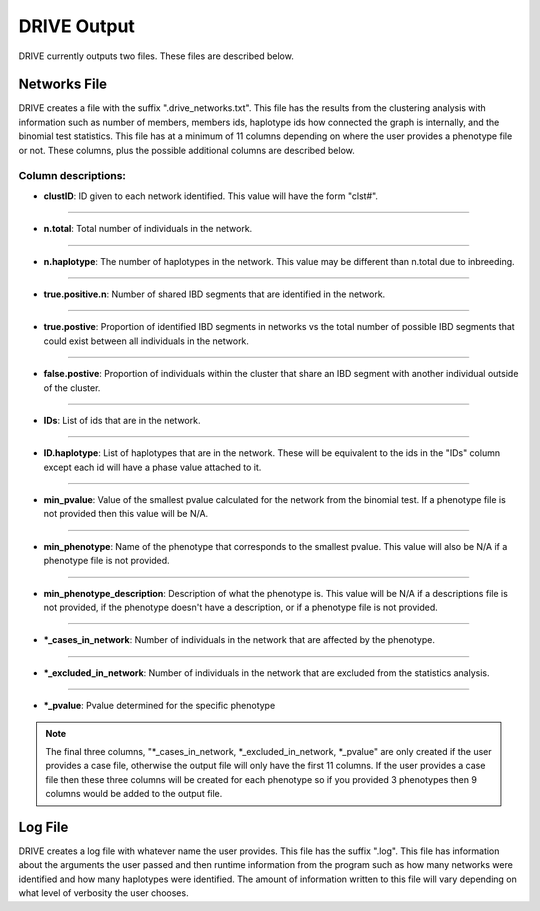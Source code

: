 DRIVE Output
============

DRIVE currently outputs two files. These files are described below.

Networks File
-------------
DRIVE creates a file with the suffix ".drive_networks.txt". This file has the results from the clustering analysis with information such as number of members, members ids, haplotype ids how connected the graph is internally, and the binomial test statistics. This file has at a minimum of 11 columns depending on where the user provides a phenotype file or not. These columns, plus the possible additional columns are described below.

Column descriptions:
^^^^^^^^^^^^^^^^^^^^

* **clustID**: ID given to each network identified. This value will have the form "clst#".

----

* **n.total**: Total number of individuals in the network.

----

* **n.haplotype**: The number of haplotypes in the network. This value may be different than n.total due to inbreeding.

----

* **true.positive.n**: Number of shared IBD segments that are identified in the network. 

----

* **true.postive**: Proportion of identified IBD segments in networks vs the total number of possible IBD segments that could exist between all individuals in the network.

----

* **false.postive**: Proportion of individuals within the cluster that share an IBD segment with another individual outside of the cluster.

----

* **IDs**: List of ids that are in the network. 

----

* **ID.haplotype**: List of haplotypes that are in the network. These will be equivalent to the ids in the "IDs" column except each id will have a phase value attached to it.

----

* **min_pvalue**: Value of the smallest pvalue calculated for the network from the binomial test. If a phenotype file is not provided then this value will be N/A.

----

* **min_phenotype**: Name of the phenotype that corresponds to the smallest pvalue. This value will also be N/A if a phenotype file is not provided.

----

* **min_phenotype_description**: Description of what the phenotype is. This value will be N/A if a descriptions file is not provided, if the phenotype doesn't have a description, or if a phenotype file is not provided.

----

* **\*_cases_in_network**: Number of individuals in the network that are affected by the phenotype. 

----

* **\*_excluded_in_network**: Number of individuals in the network that are excluded from the statistics analysis. 

----

* **\*_pvalue**: Pvalue determined for the specific phenotype

.. note::

    The final three columns, "\*_cases_in_network, \*_excluded_in_network, \*_pvalue" are only created if the user provides a case file, otherwise the output file will only have the first 11 columns. If the user provides a case file then these three columns will be created for each phenotype so if you provided 3 phenotypes then 9 columns would be added to the output file.


Log File
--------

DRIVE creates a log file with whatever name the user provides. This file has the suffix ".log". This file has information about the arguments the user passed and then runtime information from the program such as how many networks were identified and how many haplotypes were identified. The amount of information written to this file will vary depending on what level of verbosity the user chooses.